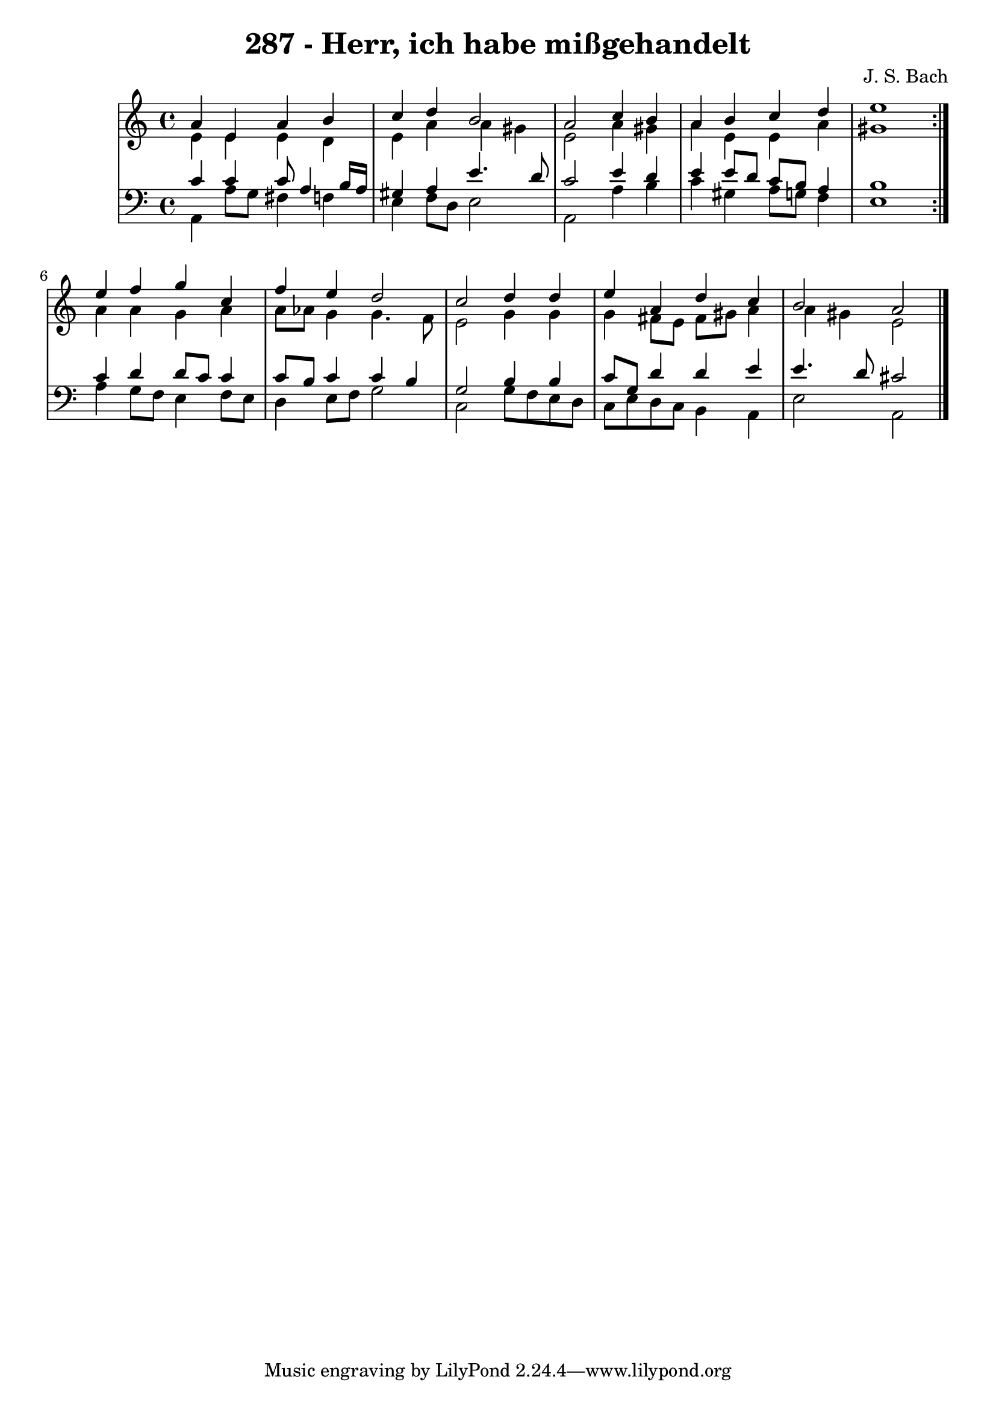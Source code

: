 \version "2.10.33"

\header {
  title = "287 - Herr, ich habe mißgehandelt"
  composer = "J. S. Bach"
}


global = {
  \time 4/4
  \key a \minor
}


soprano = \relative c'' {
  \repeat volta 2 {
    a4 e4 a4 b4 
    c4 d4 b2 
    a2 c4 b4 
    a4 b4 c4 d4 
    e1 }  %5
  e4 f4 g4 c,4 
  f4 e4 d2 
  c2 d4 d4 
  e4 a,4 d4 c4 
  b2 a2   %10
  
}

alto = \relative c' {
  \repeat volta 2 {
    e4 e4 e4 d4 
    e4 a4 a4 gis4 
    e2 a4 gis4 
    a4 e4 e4 a4 
    gis1 }  %5
  a4 a4 g4 a4 
  a8 aes8 g4 g4. f8 
  e2 g4 g4 
  g4 fis8 e8 fis8 gis8 a4 
  a4 gis4 e2   %10
  
}

tenor = \relative c' {
  \repeat volta 2 {
    c4 c4 c8 a4 b16 a16 
    gis4 a4 e'4. d8 
    c2 e4 d4 
    e4 e8 d8 c8 b8 a4 
    b1 }  %5
  c4 d4 d8 c8 c4 
  c8 b8 c4 c4 b4 
  g2 b4 b4 
  c8 g8 d'4 d4 e4 
  e4. d8 cis2   %10
  
}

baixo = \relative c {
  \repeat volta 2 {
    a4 a'8 g8 fis4 f4 
    e4 f8 d8 e2 
    a,2 a'4 b4 
    c4 gis4 a8 g8 f4 
    e1 }  %5
  a4 g8 f8 e4 f8 e8 
  d4 e8 f8 g2 
  c,2 g'8 f8 e8 d8 
  c8 e8 d8 c8 b4 a4 
  e'2 a,2   %10
  
}

\score {
  <<
    \new StaffGroup <<
      \override StaffGroup.SystemStartBracket #'style = #'line 
      \new Staff {
        <<
          \global
          \new Voice = "soprano" { \voiceOne \soprano }
          \new Voice = "alto" { \voiceTwo \alto }
        >>
      }
      \new Staff {
        <<
          \global
          \clef "bass"
          \new Voice = "tenor" {\voiceOne \tenor }
          \new Voice = "baixo" { \voiceTwo \baixo \bar "|."}
        >>
      }
    >>
  >>
  \layout {}
  \midi {}
}